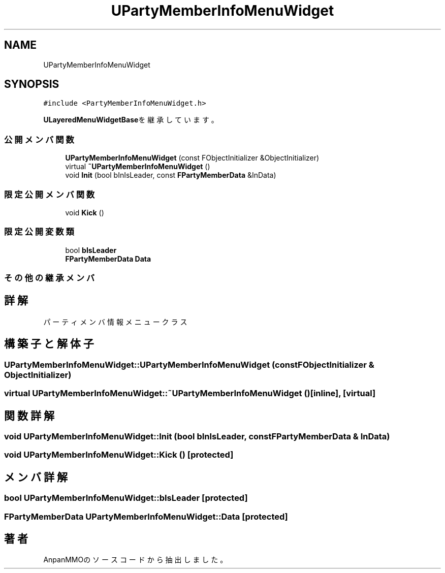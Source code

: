 .TH "UPartyMemberInfoMenuWidget" 3 "2018年12月21日(金)" "AnpanMMO" \" -*- nroff -*-
.ad l
.nh
.SH NAME
UPartyMemberInfoMenuWidget
.SH SYNOPSIS
.br
.PP
.PP
\fC#include <PartyMemberInfoMenuWidget\&.h>\fP
.PP
\fBULayeredMenuWidgetBase\fPを継承しています。
.SS "公開メンバ関数"

.in +1c
.ti -1c
.RI "\fBUPartyMemberInfoMenuWidget\fP (const FObjectInitializer &ObjectInitializer)"
.br
.ti -1c
.RI "virtual \fB~UPartyMemberInfoMenuWidget\fP ()"
.br
.ti -1c
.RI "void \fBInit\fP (bool bInIsLeader, const \fBFPartyMemberData\fP &InData)"
.br
.in -1c
.SS "限定公開メンバ関数"

.in +1c
.ti -1c
.RI "void \fBKick\fP ()"
.br
.in -1c
.SS "限定公開変数類"

.in +1c
.ti -1c
.RI "bool \fBbIsLeader\fP"
.br
.ti -1c
.RI "\fBFPartyMemberData\fP \fBData\fP"
.br
.in -1c
.SS "その他の継承メンバ"
.SH "詳解"
.PP 
パーティメンバ情報メニュークラス 
.SH "構築子と解体子"
.PP 
.SS "UPartyMemberInfoMenuWidget::UPartyMemberInfoMenuWidget (const FObjectInitializer & ObjectInitializer)"

.SS "virtual UPartyMemberInfoMenuWidget::~UPartyMemberInfoMenuWidget ()\fC [inline]\fP, \fC [virtual]\fP"

.SH "関数詳解"
.PP 
.SS "void UPartyMemberInfoMenuWidget::Init (bool bInIsLeader, const \fBFPartyMemberData\fP & InData)"

.SS "void UPartyMemberInfoMenuWidget::Kick ()\fC [protected]\fP"

.SH "メンバ詳解"
.PP 
.SS "bool UPartyMemberInfoMenuWidget::bIsLeader\fC [protected]\fP"

.SS "\fBFPartyMemberData\fP UPartyMemberInfoMenuWidget::Data\fC [protected]\fP"


.SH "著者"
.PP 
 AnpanMMOのソースコードから抽出しました。
